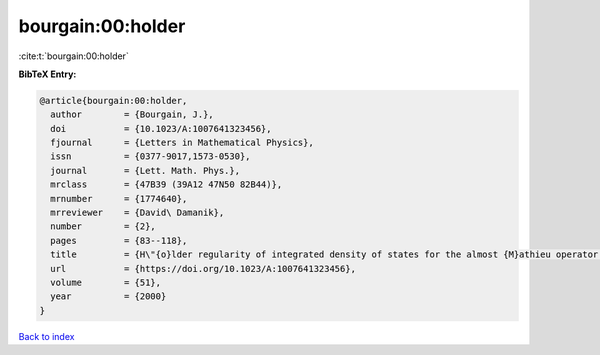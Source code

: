 bourgain:00:holder
==================

:cite:t:`bourgain:00:holder`

**BibTeX Entry:**

.. code-block:: bibtex

   @article{bourgain:00:holder,
     author        = {Bourgain, J.},
     doi           = {10.1023/A:1007641323456},
     fjournal      = {Letters in Mathematical Physics},
     issn          = {0377-9017,1573-0530},
     journal       = {Lett. Math. Phys.},
     mrclass       = {47B39 (39A12 47N50 82B44)},
     mrnumber      = {1774640},
     mrreviewer    = {David\ Damanik},
     number        = {2},
     pages         = {83--118},
     title         = {H\"{o}lder regularity of integrated density of states for the almost {M}athieu operator in a perturbative regime},
     url           = {https://doi.org/10.1023/A:1007641323456},
     volume        = {51},
     year          = {2000}
   }

`Back to index <../By-Cite-Keys.html>`_
